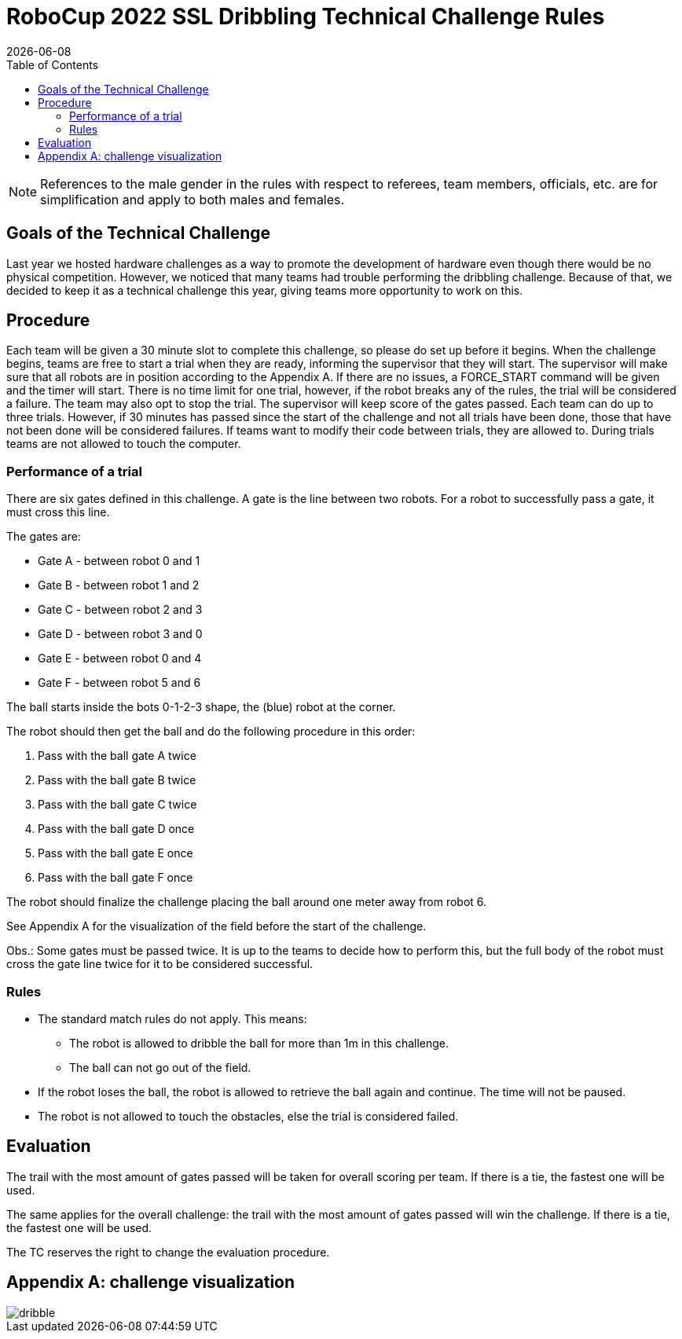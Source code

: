 :source-highlighter: highlightjs

= RoboCup 2022 SSL Dribbling Technical Challenge Rules
{docdate}
:toc:
:sectnumlevels: 0

// add icons from fontawesome in a up-to-date version
ifdef::backend-html5[]
++++
<link rel="stylesheet" href="https://use.fontawesome.com/releases/v5.3.1/css/all.css" integrity="sha384-mzrmE5qonljUremFsqc01SB46JvROS7bZs3IO2EmfFsd15uHvIt+Y8vEf7N7fWAU" crossorigin="anonymous">
++++
endif::backend-html5[]

:icons: font
:numbered:

NOTE: References to the male gender in the rules with respect to referees, team
members, officials, etc. are for simplification and apply to both males and
females.

== Goals of the Technical Challenge

Last year we hosted hardware challenges as a way to promote the development of hardware
even though there would be no physical competition. However, we noticed that many teams had
trouble performing the dribbling challenge. Because of that, we decided to keep it as a
technical challenge this year, giving teams more opportunity to work on this. 

== Procedure

Each team will be given a 30 minute slot to complete this challenge, so please do set up before it begins. When the challenge begins, teams are free to start a trial when they are ready, informing the supervisor that they will start. The supervisor will make sure that all robots are in position according to the Appendix A. If there are no issues, a FORCE_START command will be given and the timer will start. There is no time limit for one trial, however, if the robot breaks any of the rules, the trial will be considered a failure. The team may also opt to stop the trial. The supervisor will keep score of the gates passed. Each team can do up to three trials. However, if 30 minutes has passed since the start of the challenge and not all trials have been done, those that have not been done will be considered failures. If teams want to modify their code between trials, they are allowed to. During trials teams are not allowed to touch the computer. 

=== Performance of a trial

There are six gates defined in this challenge. A gate is the line between two robots. For a robot to successfully pass a gate, it must cross this line.

The gates are:

* Gate A - between robot 0 and 1
* Gate B - between robot 1 and 2
* Gate C - between robot 2 and 3
* Gate D - between robot 3 and 0
* Gate E - between robot 0 and 4
* Gate F - between robot 5 and 6

The ball starts inside the bots 0-1-2-3 shape, the (blue) robot at the corner.

The robot should then get the ball and do the following procedure in this order:

. Pass with the ball gate A twice
. Pass with the ball gate B twice
. Pass with the ball gate C twice
. Pass with the ball gate D once
. Pass with the ball gate E once
. Pass with the ball gate F once

The robot should finalize the challenge placing the ball around one meter away from robot 6.

See Appendix A for the visualization of the field before the start of the challenge. 

Obs.: Some gates must be passed twice. It is up to the teams to decide how to perform this, but the full body of the robot must
cross the gate line twice for it to be considered successful. 

=== Rules

* The standard match rules do not apply. This means:
** The robot is allowed to dribble the ball for more than 1m in this challenge.
** The ball can not go out of the field.
* If the robot loses the ball, the robot is allowed to retrieve the ball again and continue. The time will not be paused.
* The robot is not allowed to touch the obstacles, else the trial is considered failed.


== Evaluation

The trail with the most amount of gates passed will be taken for overall scoring per team. If there is a tie, the fastest one will be used.

The same applies for the overall challenge: the trail with the most amount of gates passed will win the challenge. If there is a tie, the fastest one will be used.

The TC reserves the right to change the evaluation procedure.

== Appendix A: challenge visualization

image::dribble.png[]
